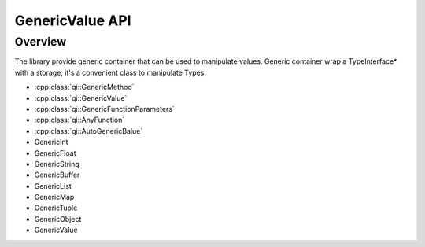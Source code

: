 .. _qitype-value:

GenericValue API
================

Overview
--------

The library provide generic container that can be used to manipulate values. Generic container wrap a TypeInterface* with a storage, it's a convenient class to manipulate Types.


- :cpp:class:`qi::GenericMethod`
- :cpp:class:`qi::GenericValue`
- :cpp:class:`qi::GenericFunctionParameters`
- :cpp:class:`qi::AnyFunction`
- :cpp:class:`qi::AutoGenericBalue`

- GenericInt
- GenericFloat
- GenericString
- GenericBuffer
- GenericList
- GenericMap
- GenericTuple
- GenericObject
- GenericValue
